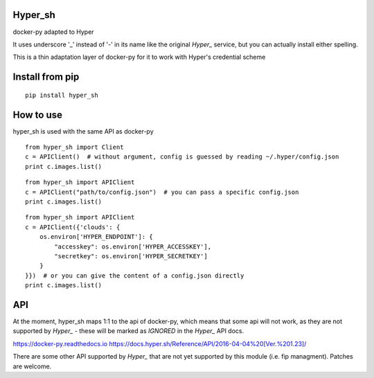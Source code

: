 Hyper_sh
========

.. image:: https://api.travis-ci.org/tardyp/hyper_sh.svg?branch=master
   :alt: Build Status

docker-py adapted to Hyper

It uses underscore '_' instead of '-' in its name like the original `Hyper_` service, but you can actually install either spelling.

This is a thin adaptation layer of docker-py for it to work with Hyper's credential scheme

Install from pip
================

::

    pip install hyper_sh

How to use
==========

hyper_sh is used with the same API as docker-py

::

    from hyper_sh import Client
    c = APIClient()  # without argument, config is guessed by reading ~/.hyper/config.json
    print c.images.list()

::

    from hyper_sh import APIClient
    c = APIClient("path/to/config.json")  # you can pass a specific config.json
    print c.images.list()

::

    from hyper_sh import APIClient
    c = APIClient({'clouds': {
        os.environ['HYPER_ENDPOINT']: {
            "accesskey": os.environ['HYPER_ACCESSKEY'],
            "secretkey": os.environ['HYPER_SECRETKEY']
        }
    }})  # or you can give the content of a config.json directly
    print c.images.list()

API
===
At the moment, hyper_sh maps 1:1 to the api of docker-py, which means that some api will not work,
as they are not supported by `Hyper_` - these will be marked as `IGNORED` in the `Hyper_` API docs.

https://docker-py.readthedocs.io
https://docs.hyper.sh/Reference/API/2016-04-04%20[Ver.%201.23]/

There are some other API supported by `Hyper_` that are not yet supported by this module (i.e. fip managment).
Patches are welcome.
